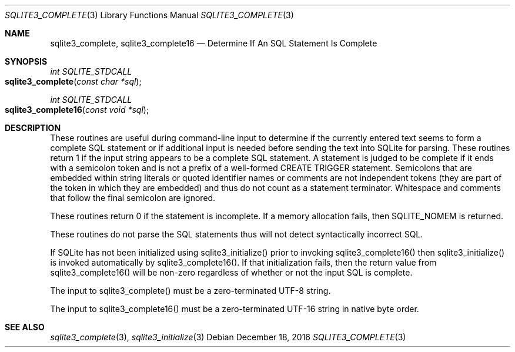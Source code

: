 .Dd December 18, 2016
.Dt SQLITE3_COMPLETE 3
.Os
.Sh NAME
.Nm sqlite3_complete ,
.Nm sqlite3_complete16
.Nd Determine If An SQL Statement Is Complete
.Sh SYNOPSIS
.Ft int SQLITE_STDCALL 
.Fo sqlite3_complete
.Fa "const char *sql"
.Fc
.Ft int SQLITE_STDCALL 
.Fo sqlite3_complete16
.Fa "const void *sql"
.Fc
.Sh DESCRIPTION
These routines are useful during command-line input to determine if
the currently entered text seems to form a complete SQL statement or
if additional input is needed before sending the text into SQLite for
parsing.
These routines return 1 if the input string appears to be a complete
SQL statement.
A statement is judged to be complete if it ends with a semicolon token
and is not a prefix of a well-formed CREATE TRIGGER statement.
Semicolons that are embedded within string literals or quoted identifier
names or comments are not independent tokens (they are part of the
token in which they are embedded) and thus do not count as a statement
terminator.
Whitespace and comments that follow the final semicolon are ignored.
.Pp
These routines return 0 if the statement is incomplete.
If a memory allocation fails, then SQLITE_NOMEM is returned.
.Pp
These routines do not parse the SQL statements thus will not detect
syntactically incorrect SQL.
.Pp
If SQLite has not been initialized using sqlite3_initialize()
prior to invoking sqlite3_complete16() then sqlite3_initialize() is
invoked automatically by sqlite3_complete16().
If that initialization fails, then the return value from sqlite3_complete16()
will be non-zero regardless of whether or not the input SQL is complete.
.Pp
The input to sqlite3_complete() must be a zero-terminated
UTF-8 string.
.Pp
The input to sqlite3_complete16() must be a zero-terminated
UTF-16 string in native byte order.
.Sh SEE ALSO
.Xr sqlite3_complete 3 ,
.Xr sqlite3_initialize 3
